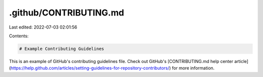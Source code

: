 .github/CONTRIBUTING.md
=======================

Last edited: 2022-07-03 02:01:56

Contents:

.. code-block:: md

    # Example Contributing Guidelines

This is an example of GitHub's contributing guidelines file. Check out GitHub's [CONTRIBUTING.md help center article](https://help.github.com/articles/setting-guidelines-for-repository-contributors/) for more information.


